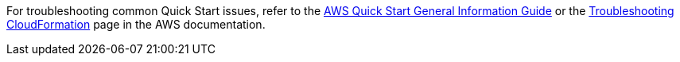 //Add any unique troubleshooting steps here.

For troubleshooting common Quick Start issues, refer to the http://general-content-file[AWS Quick Start General Information Guide^] or the https://docs.aws.amazon.com/AWSCloudFormation/latest/UserGuide/troubleshooting.html[Troubleshooting CloudFormation^] page in the AWS documentation.
